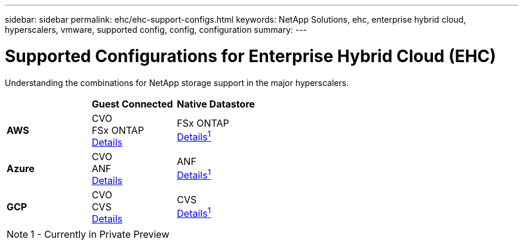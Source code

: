 ---
sidebar: sidebar
permalink: ehc/ehc-support-configs.html
keywords: NetApp Solutions, ehc, enterprise hybrid cloud, hyperscalers, vmware, supported config, config, configuration
summary:
---

= Supported Configurations for Enterprise Hybrid Cloud (EHC)
:hardbreaks:
:nofooter:
:icons: font
:linkattrs:
:imagesdir: ./../media/

[.lead]
Understanding the combinations for NetApp storage support in the major hyperscalers.

[width=50,cols="3, 3, 3",frame=all,grid=all]
|===
| ^| *Guest Connected* ^| *Native Datastore*
//
.^| *AWS*
^| CVO
FSx ONTAP
link:aws/aws-guest.html[Details]
^| FSx ONTAP
link:https://blogs.vmware.com/cloud/2021/12/01/vmware-cloud-on-aws-going-big-reinvent2021/[Details^1^]
//
.^| *Azure*
^| CVO
ANF
link:azure/azure-guest.html[Details]
^| ANF
link:https://azure.microsoft.com/en-us/updates/azure-netapp-files-datastores-for-azure-vmware-solution-is-coming-soon/[Details^1^]
//
.^| *GCP*
^| CVO
CVS
link:gcp/gcp-guest.html[Details]
^| CVS
link:https://www.netapp.com/google-cloud/google-cloud-vmware-engine-registration/[Details^1^]
|===

NOTE: 1 - Currently in Private Preview
